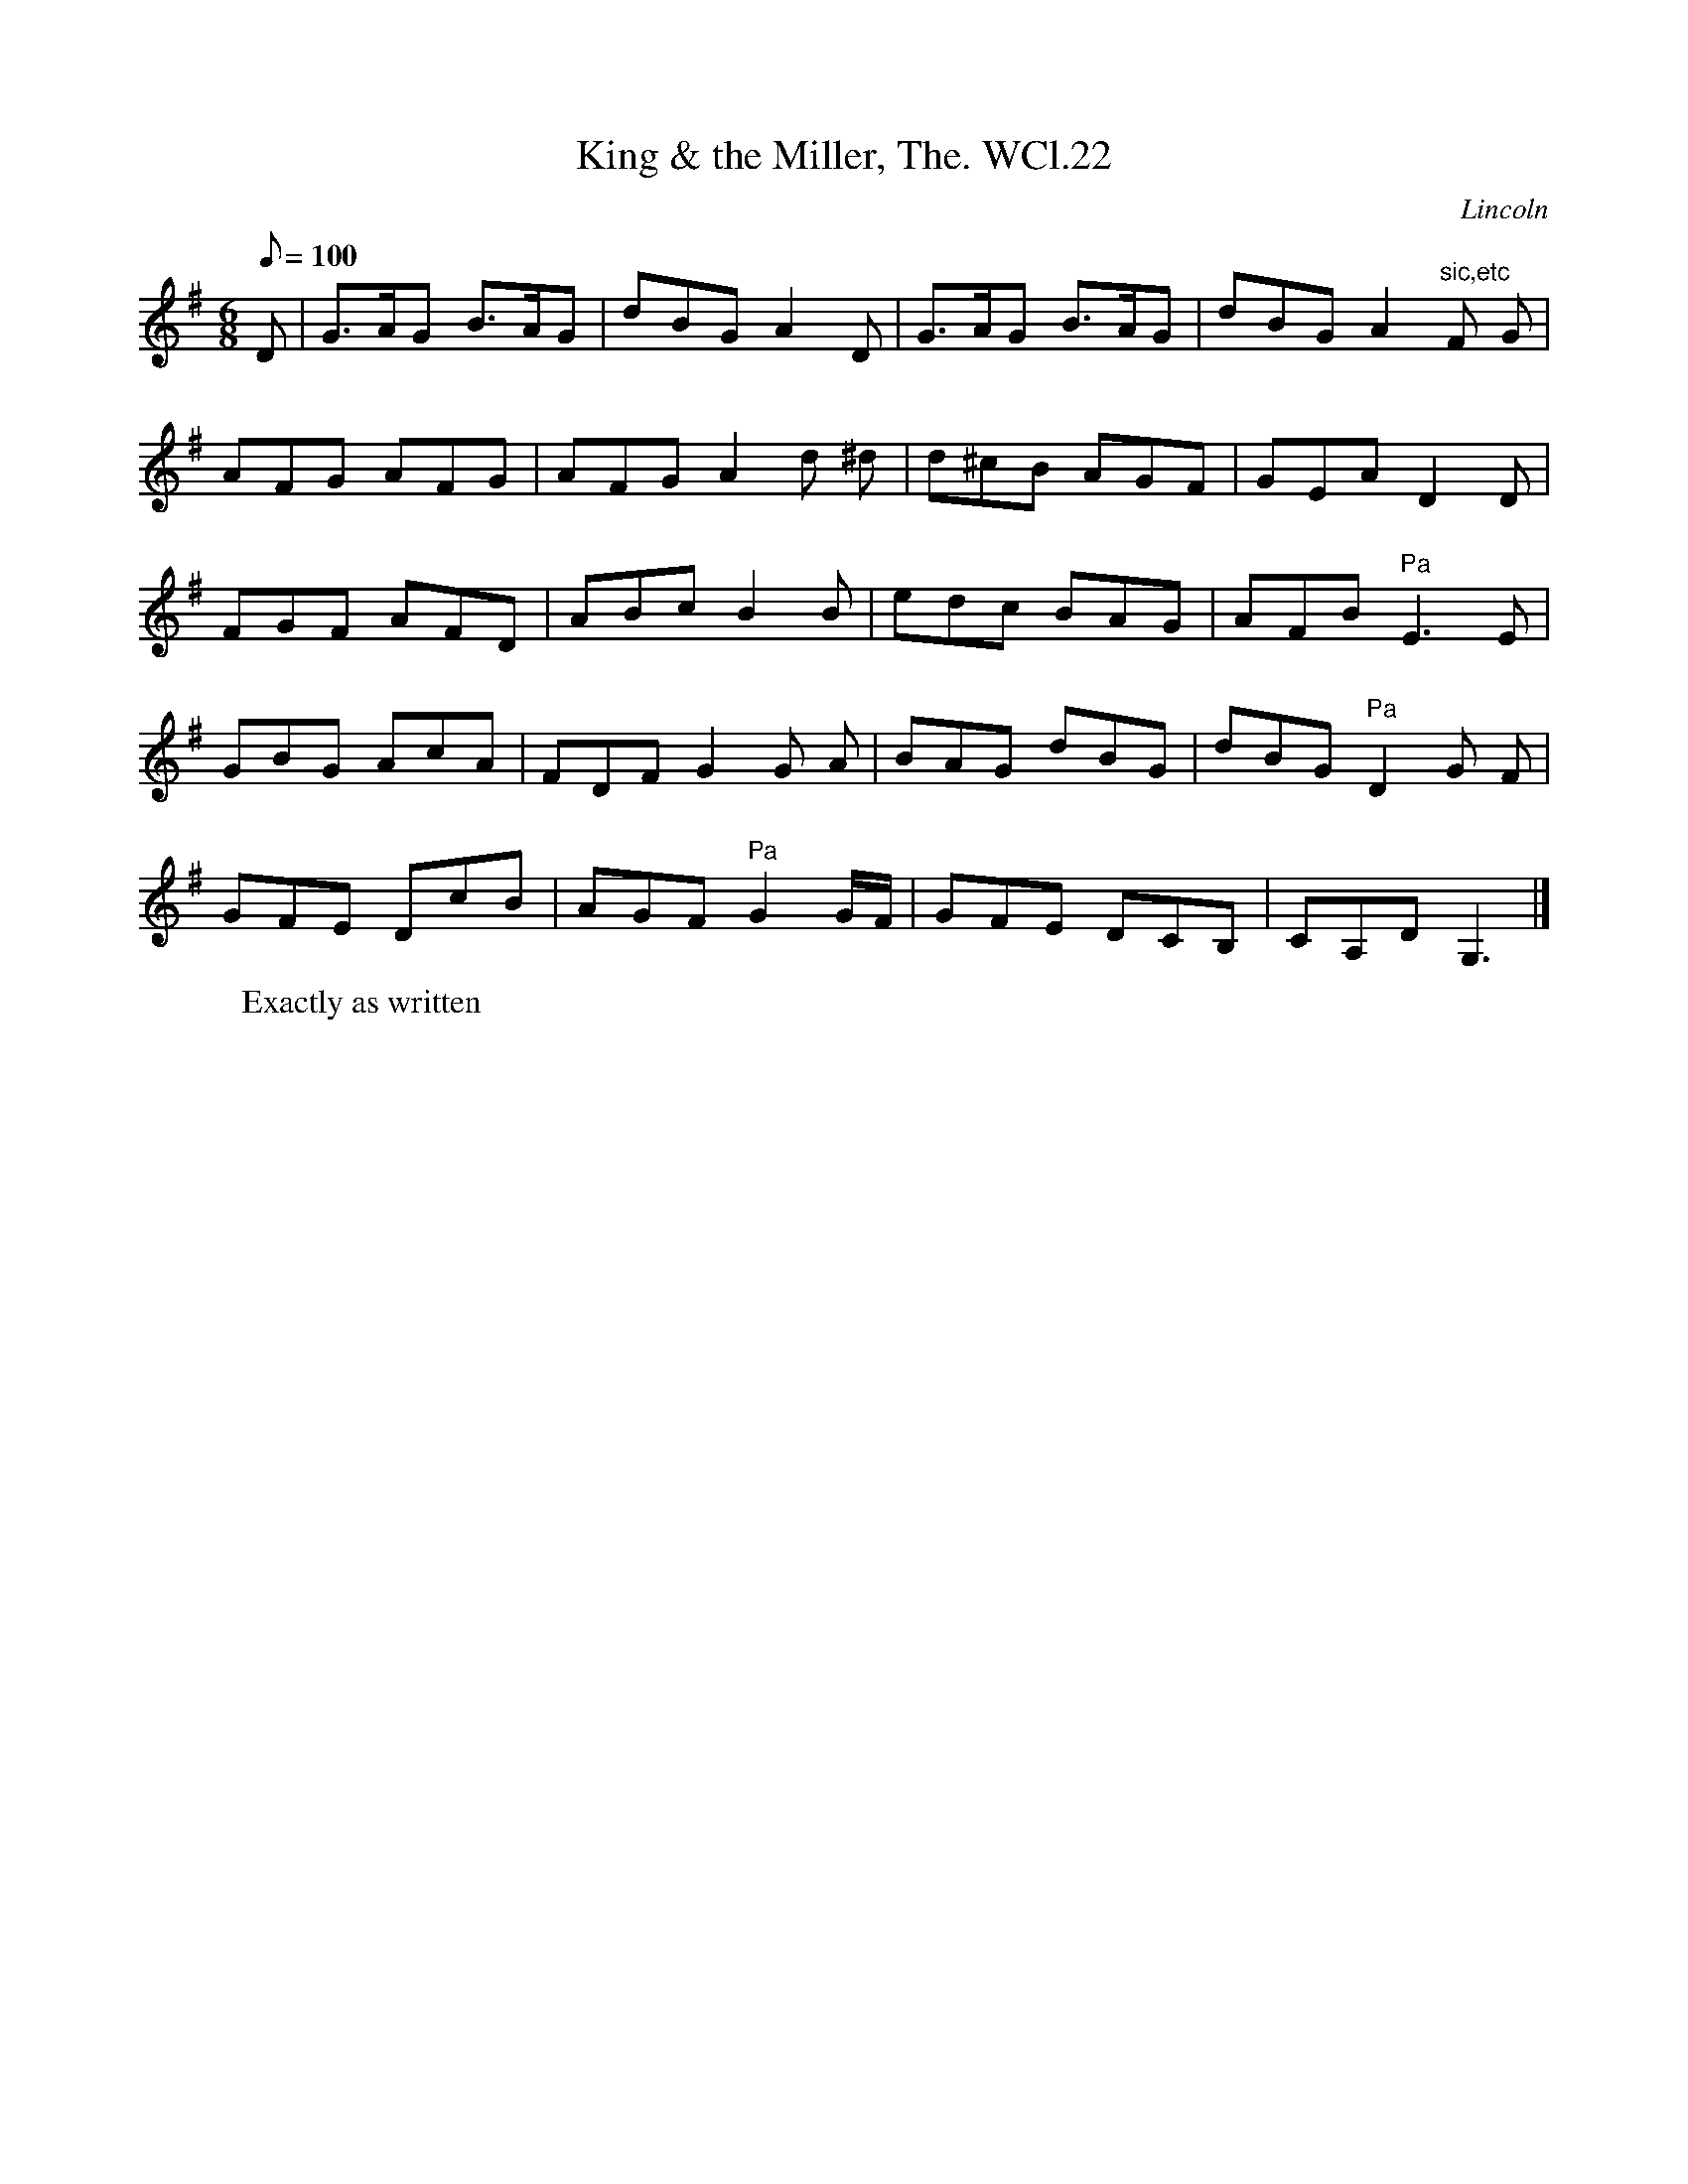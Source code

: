 X: 1
T:King & the Miller, The. WCl.22
M:6/8
L:1/8
Q:100
S:William Clarke MS, Lincoln, 1770.
R:Air
O:Lincoln
A:England
N:Pause marked over crotchets E (bar 12), D (bar17) and G (bar
N:19)....BC....
Z:vmp.Barry Callaghan
K:G
D | G>AG B>AG | dBG A2D | G>AG B>AG | dBG A2"sic,etc"F G |
AFG AFG | AFG A2 d ^d | d^cB AGF | GEA D2 D |
FGF AFD | ABc B2 B | edc BAG | AFB "Pa"E3 E |
GBG AcA | FDF G2 G A | BAG dBG | dBG "Pa"D2 G F |
GFE DcB | AGF "Pa"G2 G/2F/2 | GFE DCB, | CA,D G,3 |]
W:Exactly as written

